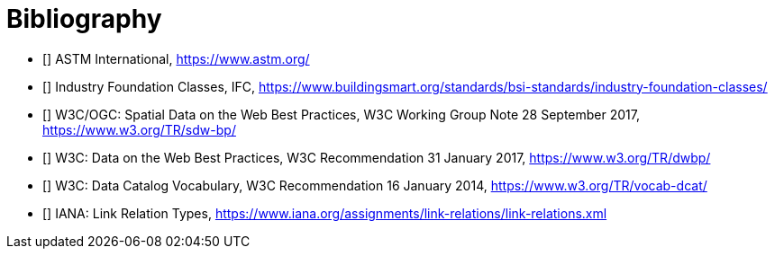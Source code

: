 [appendix]
:appendix-caption: Annex

[bibliography]
[[Bibliography]]
= Bibliography

* [[[ASTM,ASTM]]] ASTM International, https://www.astm.org/
* [[[IFC,IFC]]] Industry Foundation Classes, IFC, https://www.buildingsmart.org/standards/bsi-standards/industry-foundation-classes/

* [[[SDWBP,SDWBP]]] W3C/OGC: Spatial Data on the Web Best Practices, W3C Working Group Note 28 September 2017, https://www.w3.org/TR/sdw-bp/
* [[[DWBP,DWBP]]] W3C: Data on the Web Best Practices, W3C Recommendation 31 January 2017, https://www.w3.org/TR/dwbp/
* [[[DCAT,DCAT]]] W3C: Data Catalog Vocabulary, W3C Recommendation 16 January 2014, https://www.w3.org/TR/vocab-dcat/
* [[[link-relations,link-relations]]] IANA: Link Relation Types, https://www.iana.org/assignments/link-relations/link-relations.xml
